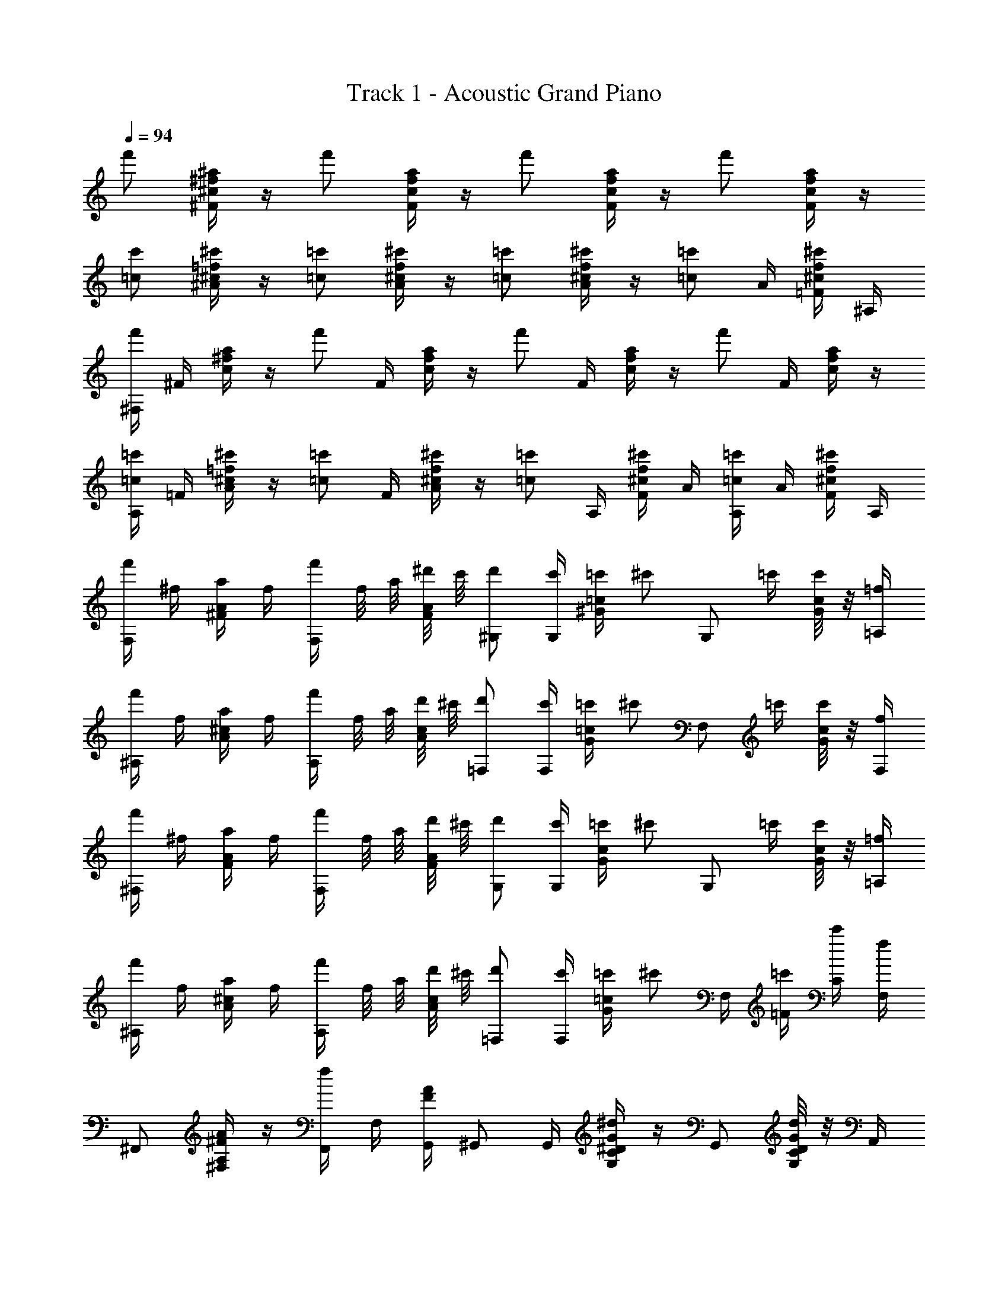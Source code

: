 X: 1
T: Track 1 - Acoustic Grand Piano
Z: ABC Generated by Starbound Composer
L: 1/8
Q: 1/4=94
K: C
f' [^f/2^a/2^F/2^c/2] z/2 f' [f/2a/2F/2c/2] z/2 f' [f/2a/2F/2c/2] z/2 f' [f/2a/2F/2c/2] z/2 
[=cc'] [^c/2=f/2^c'/2^A/2] z/2 [=c=c'] [^c/2f/2^c'/2A/2] z/2 [=c=c'] [^c/2f/2^c'/2A/2] z/2 [=c=c'z/2] A/2 [^c/2f/2^c'/2=F/2] ^A,/2 
[^F,/2f'] ^F/2 [^f/2a/2c/2] z/2 [f'z/2] F/2 [f/2a/2c/2] z/2 [f'z/2] F/2 [f/2a/2c/2] z/2 [f'z/2] F/2 [f/2a/2c/2] z/2 
[A,/2=c=c'] =F/2 [^c/2=f/2^c'/2A/2] z/2 [=c=c'z/2] F/2 [^c/2f/2^c'/2A/2] z/2 [=c=c'z/2] A,/2 [^c/2f/2^c'/2F/2] A/2 [A,/2=c=c'] A/2 [^c/2f/2^c'/2F/2] A,/2 
[f'/2F,] ^f/2 [a/2^F/2A/2] f/2 [f'/2F,] f/4 a/4 [^d'/4F/4A/4] c'/4 [d'^G,] [c'/2G,/2] [=c'/2^G/2=c/2] [^c'z/2] [G,z/2] =c'/2 [G/4c/4c'/2] z/4 [=f/2=A,/2] 
[f'/2^A,] f/2 [a/2A/2^c/2] f/2 [f'/2A,] f/4 a/4 [d'/4A/4c/4] ^c'/4 [d'=F,] [c'/2F,/2] [=c'/2G/2=c/2] [^c'z/2] [F,z/2] =c'/2 [G/4c/4c'/2] z/4 [f/2F,/2] 
[f'/2^F,] ^f/2 [a/2F/2A/2] f/2 [f'/2F,] f/4 a/4 [d'/4F/4A/4] ^c'/4 [d'G,] [c'/2G,/2] [=c'/2G/2c/2] [^c'z/2] [G,z/2] =c'/2 [G/4c/4c'/2] z/4 [=f/2=A,/2] 
[f'/2^A,] f/2 [a/2A/2^c/2] f/2 [f'/2A,] f/4 a/4 [d'/4A/4c/4] ^c'/4 [d'=F,] [c'/2F,/2] [=c'/2G/2=c/2] [^c'z/2] F,/2 [=c'/2=F/2] [c'/2C/2] [f/2F,/2] 
^F,, [^F/2A/2^F,/2A,/2] z/2 [F,,/2f] F,/2 [F/2G,,/2A2] ^G,, G,,/2 [^D/2G/2G,/2C/2^d2] z/2 G,, [G,/4C/4D/2G/2d2] z/4 A,,/2 
^A,, [A,/2^C/2^c=FA] z/2 [A,,/2d] A,/2 [A,,/2cFA] [=F,,z/2] [dz/2] F,,/2 [G,/2=C/2cFG] z/2 [F,,c2] [G,/4C/4FG] z/4 F,,/2 
^F,, [F,/2A,/2^FA] z/2 [F,,/2f] F,/2 [=G,,/2FA2] ^G,, G,,/2 [G,/2C/2DGd2] z/2 G,, [G,/4C/4DGd2] z/4 =A,,/2 
^A,, [A,/2^C/2=FAc2] z/2 A,,/2 A,/2 [A,,/2F=c2] =F,, F,,/2 [G,/2=C/2AF] z/2 [F,,A2] [G,/4C/4F] z/4 F,,/2 
^F,, [F,/2A,/2^FA] z/2 [F,,/2f] F,/2 [=G,,/2FA2] ^G,, G,,/2 [G,/2C/2DGd2] z/2 G,, [G,/4C/4DGd2] z/4 =A,,/2 
^A,, [A,/2^C/2^c=FA] z/2 [A,,/2d] A,/2 [A,,/2cFA] [=F,,z/2] [dz/2] F,,/2 [G,/2=C/2fFG] z/2 [F,,f2] [G,/4C/4FG] z/4 F,,/2 
[f^F,,] [F,/2A,/2A^F] z/2 [F,,/2A] F,/2 [=G,,/2fF] [^G,,z/2] [dz/2] G,,/2 [G,/2C/2=cG] z/2 [cG,,] [G,/4C/4G^c3] z/4 =A,,/2 
^A,, [A,/2^C/2=FA] z/2 [A,,/2=c] A,/2 [F/2A,,/2A4] =F,, F,,/2 [G,/2=C/2F] z/2 =F, [G,/2C/2F/2] z/2 
[f'/2^F,] a/2 [A/2^c/2f] a/2 [f'/2f] a/2 [^F/2A/2c/2f] a/2 [f'/2^g] a/2 [F/2A/2c/2^f] a/2 [f'/2=f] a/2 [F/2A/2c/2d2] a/2 
[c'/2A,] a/2 [^c'/2Acf4] a/2 =c'/2 a/2 [^c'/2=FAc] a/2 =c'/2 a/2 [^c'/2FAc] a/2 [=c'/2c] a/2 [^c'/2dFA] a/2 
[f'/2fF,] a/2 [fAcz/2] a/2 [f'/2f] a/2 [f^FAcz/2] a/2 [f'/2g] a/2 [^fFAcz/2] a/2 f'/2 a/2 [=f/2FAc] a/2 
[=c'/2A,] a/2 [^c'/2Ac] a/2 =c'/2 a/2 [^c'/2=FAc] a/2 =c'/2 a/2 [^c'/2FAc] a/2 [=c'/2c] a/2 [^c'/2dFA] a/2 
[f'/2fF,] a/2 [A/2c/2f] a/2 [f'/2f] a/2 [^F/2A/2c/2f] a/2 [f'/2g] a/2 [F/2A/2c/2^f] a/2 [f'/2=f] a/2 [F/2A/2c/2d2] a/2 
[=c'/2A,] a/2 [^c'/2Acf2] a/2 =c'/2 a/2 [^c'/2A/2=F/2] a/2 [=c'/2c2] a/2 [^c'/2FA] a/2 [=c'/2d2] a/2 [^c'/2FA] a/2 
[f/2f'/2F,] a/2 [a/2A/2^F] [a/2A/2] [a/2A] a/2 [f/2f'/2F] a/2 [a/2A/2] [a/2A/2] [a/2AF] a/2 f'/2 a/2 [a/2A/2F] [a/2A/2] 
[d/2d'/2A,] a/2 [f/2A] a/2 [c0c'/2] z/2 a/2 [f/2Ac] a/2 [d/2d'/2] [a/2A/2] [f/2=F/2] [a/2A,/2] [A,/2=c=c'] =F,/2 [A,,/2Aa] A,/2 
[^F,,A2a2] [A,/4^C/4^F/4] z/4 ^F,/2 [cc'z/2] F,/2 [A,/4C/4F/4Aa] z3/4 [G,,A2a2] [=C/4D/4G/4] z/4 G,/2 z/2 G,/2 [C/4D/4G/4f/2] z/4 f/2 
[cc'A,,] [^C/4=F/4A/4cc'] z/4 A,/2 [cc'z/2] A,/2 [C/4F/4A/4a/2] z/4 [c3/2c'3/2z/2] =F,, [G,/4=C/4F/4^c^c'] z/4 =F,/2 [=c'c''z/2] F,/2 [G,/4C/4F/4a/2^a'/2] z/4 [c'3/2c''3/2z/2] 
^F,, [A,/4^C/4^F/4^c'^c''] z/4 ^F,/2 [=c=c'z/2] F,/2 [A,/4C/4F/4Aa] z3/4 [G,,A2a2] [=C/4D/4G/4] z/4 G,/2 z/2 G,/2 [C/4D/4G/4f] z3/4 
[cc'A,,] [^C/4=F/4Aa] z/4 A,/2 [cc'z/2] A,/2 [C/4F/4Aa] z3/4 [cc'=F,,] [G,/4=C/4F/4Aa] z/4 =F,/2 [fz/2] F,/2 [G,/4C/4F/4A2a2] z3/4 
^F,, [A,/4^C/4^F/4ff'] z/4 ^F,/2 [c'=c''z/2] F,/2 [A,/4C/4F/4aa'] z3/4 [G,,a3a'3] [=C/4D/4G/4] z/4 G,/2 z/2 G,/2 [C/4D/4G/4f'/2] z/4 f'/2 
[c'c''A,,] [^C/4=F/4A/4c'c''] z/4 A,/2 [c'c''z/2] A,/2 [C/4F/4A/4a/2a'/2] z/4 [c'3/2c''3/2z/2] =F,, [G,/4=C/4F/4^c'^c''] z/4 =F,/2 [ff'z/2] F,/2 [G,/4C/4F/4=c'=c''] z3/4 
[aa'^F,,] [A,/4^C/4^F/4ff'] z/4 ^F,/2 [g^g'z/2] F,/2 [A,/4C/4F/4ff'] z3/4 [gg'G,,] [=C/4D/4G/4f/2f'/2] z/4 [d/2d'/2G,/2] [d3/2d'3/2z/2] G,/2 [C/4D/4G/4] z/4 [d/2d'/2] 
[^c^c'A,,] [^C/4=F/4A/4d/2d'/2] z/4 [c/2c'/2A,/2] [dd'z/2] A,/2 [C/4F/4A/4d/2d'/2] z/4 [f/2f'/2] [dd'=F,,] [G,/4=C/4F/4cc'] z/4 =F,/2 [=cf=c'z/2] F,/2 [G,/4C/4F/4Aa] z3/4 
[^F,,A2f2a2] [A,/4^C/4^F/4] z/4 ^F,/2 [cfc'z/2] F,/2 [A,/4C/4F/4Aa] z3/4 [G,,A2f2a2] [=C/4D/4G/4] z/4 G,/2 z/2 G,/2 [C/4D/4G/4f/2] z/4 f/2 
[cfc'A,,] [^C/4=F/4A/4cfc'] z/4 A,/2 [cfc'z/2] A,/2 [C/4F/4A/4a/2] z/4 [c3/2f3/2c'3/2z/2] =F,, [G,/4=C/4F/4^cf^c'] z/4 =F,/2 [=c'c''z/2] F,/2 [G,/4C/4F/4a/2a'/2] z/4 [c'3/2c''3/2z/2] 
^F,, [A,/4^C/4^F/4^c'^c''] z/4 ^F,/2 [=cd=c'z/2] F,/2 [A,/4C/4F/4A^ca] z3/4 [G,,A2c2a2] [=C/4D/4G/4] z/4 G,/2 z/2 G,/2 [C/4D/4G/4f] z3/4 
[=cfc'A,,] [^C/4=F/4Aa] z/4 A,/2 [cfc'z/2] A,/2 [C/4F/4Aa] z3/4 [cfc'=F,,] [G,/4=C/4F/4Aa] z/4 =F,/2 [fz/2] F,/2 [G,/4C/4F/4A2f2a2] z3/4 
^F,, [A,/4^C/4^F/4ff'] z/4 ^F,/2 [c'd'=c''z/2] F,/2 [A,/4C/4F/4a^c'a'] z3/4 [G,,a3c'3a'3] [=C/4D/4G/4] z/4 G,/2 z/2 G,/2 [C/4D/4G/4f'/2] z/4 f'/2 
[=c'd'c''A,,] [^C/4=F/4A/4c'd'c''] z/4 A,/2 [c'd'c''z/2] A,/2 [C/4F/4A/4a/2^c'/2a'/2] z/4 [=c'3/2d'3/2c''3/2z/2] =F,, [G,/4=C/4F/4^c'f'^c''] z/4 =F,/2 [ff'z/2] F,/2 [G,/4C/4F/4=c'd'=c''] z3/4 
[a^c'a'^F,,] [A,/4^C/4^F/4ff'] z/4 ^F,/2 [gc'g'z/2] F,/2 [A,/4C/4F/4ff'] z3/4 [gc'g'G,,] [=C/4D/4G/4f/2f'/2] z/4 [d/2d'/2G,/2] [d3/2g3/2d'3/2z/2] G,/2 [C/4D/4G/4] z/4 [d/2d'/2] 
[^cac'A,,] [^C/4=F/4A/4d/2d'/2] z/4 [c/2c'/2A,/2] [dad'z/2] A,/2 [C/4F/4A/4d/2d'/2] z/4 [f/2f'/2] [dad'=F,,] [G,/4=C/4F/4cc'] z/4 =F,/2 [A2f2a2z/2] F,/2 [G,/4C/4F/4] z3/4 
[f'/2^F,,] ^f/2 [a/2A,/2^C/2^F/2] f/2 [f'/2F,,/2] [f/4^F,/2] a/4 [d'/4=G,,/2] c'/4 [^G,,/2d'] z/2 c'/2 [=c'/2=C/2D/2G/2] [^c'z/2] [G,z/2] =c'/2 [C/4D/4G/4c'/2] z/4 [=f/2=A,,/2] 
[f'/2^A,,] f/2 [a/2^C/2=F/2A/2] f/2 [f'/2A,,/2] [f/4A,/2] a/4 [d'/4A,,/2] ^c'/4 [=F,,/2d'] z/2 c'/2 [=c'/2G,/2=C/2F/2] [^c'z/2] [=F,z/2] =c'/2 [G,/4C/4F/4c'/2] z/4 [f/2F,,/2] 
[f'/2^F,,] ^f/2 [a/2A,/2^C/2^F/2] f/2 [f'/2F,,/2] [f/4^F,/2] a/4 [d'/4=G,,/2] ^c'/4 [^G,,/2d'] z/2 c'/2 [=c'/2=C/2D/2G/2] [^c'z/2] [G,z/2] =c'/2 [C/4D/4G/4c'/2] z/4 [=f/2=A,,/2] 
[f'/2^A,,] f/2 [a/2^C/2=F/2A/2] f/2 [f'/2A,,/2] [f/4A,/2] a/4 [d'/4A,,/2] ^c'/4 [=F,,/2d'] z/2 c'/2 [=c'/2G,/2=C/2F/2] [^c'z/2] [=F,z/2] =c'/2 [G,/4C/4F/4c'/2] z/4 f/2 
[^F,/2f'] ^F/2 [c/4^f/2a/2] z/4 F/2 [f'z/2] F/2 [c/4f/2a/2] z/4 F/2 [f'z/2] F/2 [c/4f/2a/2] z/4 F/2 [f'z/2] F/2 [c/4f/2a/2] z/4 F/2 
[A,/2=cc'] =F/2 [A/4^c/2=f/2^c'/2] z/4 F/2 [=c=c'z/2] F/2 [A/4^c/2f/2^c'/2] z/4 F/2 [=c=c'z/2] F/2 [A/4^c/2f/2^c'/2] z/4 F/2 [=c=c'z/2] A,/2 [^c/2f/2^c'/2F/2] A/2 
[f'^F] [^f/2a/2c/2] z/2 [f'z/2] F/2 [f/2a/2c/2] z/2 [f'z/2] F/2 [f/2a/2c/2] z/2 [f'z/2] F/2 [f/2a/2c/2] z/2 
[=c=c'A,] [^c/2=f/2^c'/2A/2] z/2 [=c=c'z/2] =F/2 [^c/2f/2^c'/2A/2] z/2 [=c=c'z/2] F/2 [^c/2f/2^c'/2A/2] z/2 [=c'c''] [^c'/2^c''/2] 
